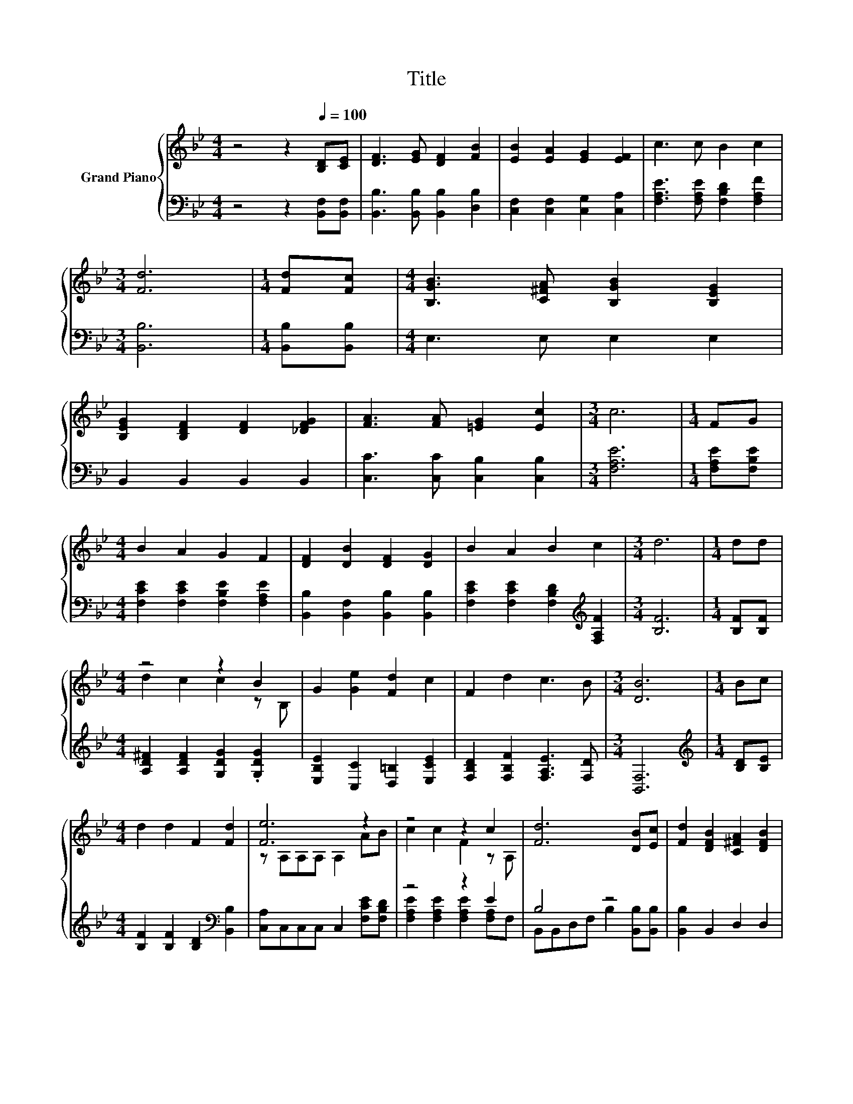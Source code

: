 X:1
T:Title
%%score { ( 1 3 ) | ( 2 4 ) }
L:1/8
M:4/4
K:Bb
V:1 treble nm="Grand Piano"
V:3 treble 
V:2 bass 
V:4 bass 
V:1
 z4 z2[Q:1/4=100] [B,D][CE] | [DF]3 [EG] [DF]2 [FB]2 | [EB]2 [EA]2 [EG]2 [EF]2 | c3 c B2 c2 | %4
[M:3/4] [Fd]6 |[M:1/4] [Fd][Fc] |[M:4/4] [B,GB]3 [C^FA] [B,GB]2 [B,EG]2 | %7
 [B,EG]2 [B,DF]2 [DF]2 [_DFG]2 | [FA]3 [FA] [=EG]2 [Ec]2 |[M:3/4] c6 |[M:1/4] FG | %11
[M:4/4] B2 A2 G2 F2 | [DF]2 [DB]2 [DF]2 [DG]2 | B2 A2 B2 c2 |[M:3/4] d6 |[M:1/4] dd | %16
[M:4/4] z4 z2 B2 | G2 [Ge]2 [Fd]2 c2 | F2 d2 c3 B |[M:3/4] [DB]6 |[M:1/4] Bc | %21
[M:4/4] d2 d2 F2 [Fd]2 | [Fe]6 z2 | z4 z2 c2 | [Fd]6 [DB][Ec] | [Fd]2 [DFB]2 [C^FA]2 [DFB]2 | %26
 [B,G]2 [Ge]2 [Fd]2 c2 | F2 d2 c3 B |[M:3/4] [DB]6 |] %29
V:2
 z4 z2 [B,,F,][B,,F,] | [B,,B,]3 [B,,B,] [B,,B,]2 [D,B,]2 | [C,F,]2 [C,F,]2 [C,G,]2 [C,A,]2 | %3
 [F,A,E]3 [F,A,E] [F,B,D]2 [F,A,F]2 |[M:3/4] [B,,B,]6 |[M:1/4] [B,,B,][B,,B,] | %6
[M:4/4] E,3 E, E,2 E,2 | B,,2 B,,2 B,,2 B,,2 | [C,C]3 [C,C] [C,B,]2 [C,B,]2 |[M:3/4] [F,A,E]6 | %10
[M:1/4] [F,A,E][F,B,E] |[M:4/4] [F,CE]2 [F,CE]2 [F,B,E]2 [F,A,E]2 | %12
 [B,,B,]2 [B,,F,]2 [B,,B,]2 [B,,B,]2 | [F,CE]2 [F,CE]2 [F,B,D]2[K:treble] [F,A,F]2 | %14
[M:3/4] [B,F]6 |[M:1/4] [B,F][B,F] |[M:4/4] [A,D^F]2 [A,DF]2 [G,DG]2 .[G,DG]2 | %17
 [E,B,E]2 [C,C]2 [D,=B,]2 [E,CE]2 | [F,B,D]2 [F,B,F]2 [F,A,E]3 [F,D] |[M:3/4] [B,,F,]6 | %20
[M:1/4][K:treble] [B,D][B,E] |[M:4/4] [B,F]2 [B,F]2 [B,D]2[K:bass] [B,,B,]2 | %22
 [C,A,]C,C,C, C,2 [F,CE][F,B,D] | z4 z2 E2 | B,4 z4 | [B,,B,]2 B,,2 D,2 D,2 | %26
 E,2 [C,C]2 [D,=B,]2 [E,CE]2 | [F,B,D]2 [F,B,F]2 [F,A,E]3 [F,D] |[M:3/4] [B,,F,]6 |] %29
V:3
 x8 | x8 | x8 | x8 |[M:3/4] x6 |[M:1/4] x2 |[M:4/4] x8 | x8 | x8 |[M:3/4] x6 |[M:1/4] x2 | %11
[M:4/4] x8 | x8 | x8 |[M:3/4] x6 |[M:1/4] x2 |[M:4/4] d2 c2 c2 z B, | x8 | x8 |[M:3/4] x6 | %20
[M:1/4] x2 |[M:4/4] x8 | z A,A,A, A,2 AB | c2 c2 F2 z A, | x8 | x8 | x8 | x8 |[M:3/4] x6 |] %29
V:4
 x8 | x8 | x8 | x8 |[M:3/4] x6 |[M:1/4] x2 |[M:4/4] x8 | x8 | x8 |[M:3/4] x6 |[M:1/4] x2 | %11
[M:4/4] x8 | x8 | x6[K:treble] x2 |[M:3/4] x6 |[M:1/4] x2 |[M:4/4] x8 | x8 | x8 |[M:3/4] x6 | %20
[M:1/4][K:treble] x2 |[M:4/4] x6[K:bass] x2 | x8 | [F,A,E]2 [F,A,E]2 [F,A,E]2 [F,A,]F, | %24
 B,,B,,D,F, B,2 [B,,B,][B,,B,] | x8 | x8 | x8 |[M:3/4] x6 |] %29

